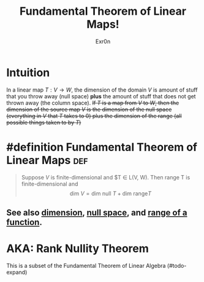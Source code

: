 :PROPERTIES:
:ID:       A3C03C16-4775-48A3-A32C-557C9310F4E1
:END:
#+TITLE: Fundamental Theorem of Linear Maps!
#+AUTHOR: Exr0n
* Intuition
  In a linear map $T : V\to W$, the dimension of the domain $V$ is amount of stuff that you throw away (null space) *plus* the amount of stuff that does not get thrown away (the column space).
  +If $T$ is a map from $V$ to $W$, then the dimension of the source map $V$ is the dimension of the null space (everything in $V$ that $T$ takes to 0) plus the dimension of the range (all possible things taken to by $T$)+
* #definition Fundamental Theorem of Linear Maps                        :def:
  #+begin_quote
  Suppose $V$ is finite-dimensional and $T \in \mathcal L(V, W). Then \text{range }T is finite-dimensional and
  $$ \text{dim }V = \text{dim null }T + \text{dim range} T $$
  #+end_quote
** See also [[id:661725D8-97EA-4372-A7EC-0184AE9DD26F][dimension]], [[id:85091B76-BB13-40AC-BDDB-B98E3DF46859][null space]], and [[id:3E73EECC-04AF-441B-B105-195D3F7CC2A0][range of a function]].
* AKA: Rank Nullity Theorem
This is a subset of the Fundamental Theorem of Linear Algebra (#todo-expand)
